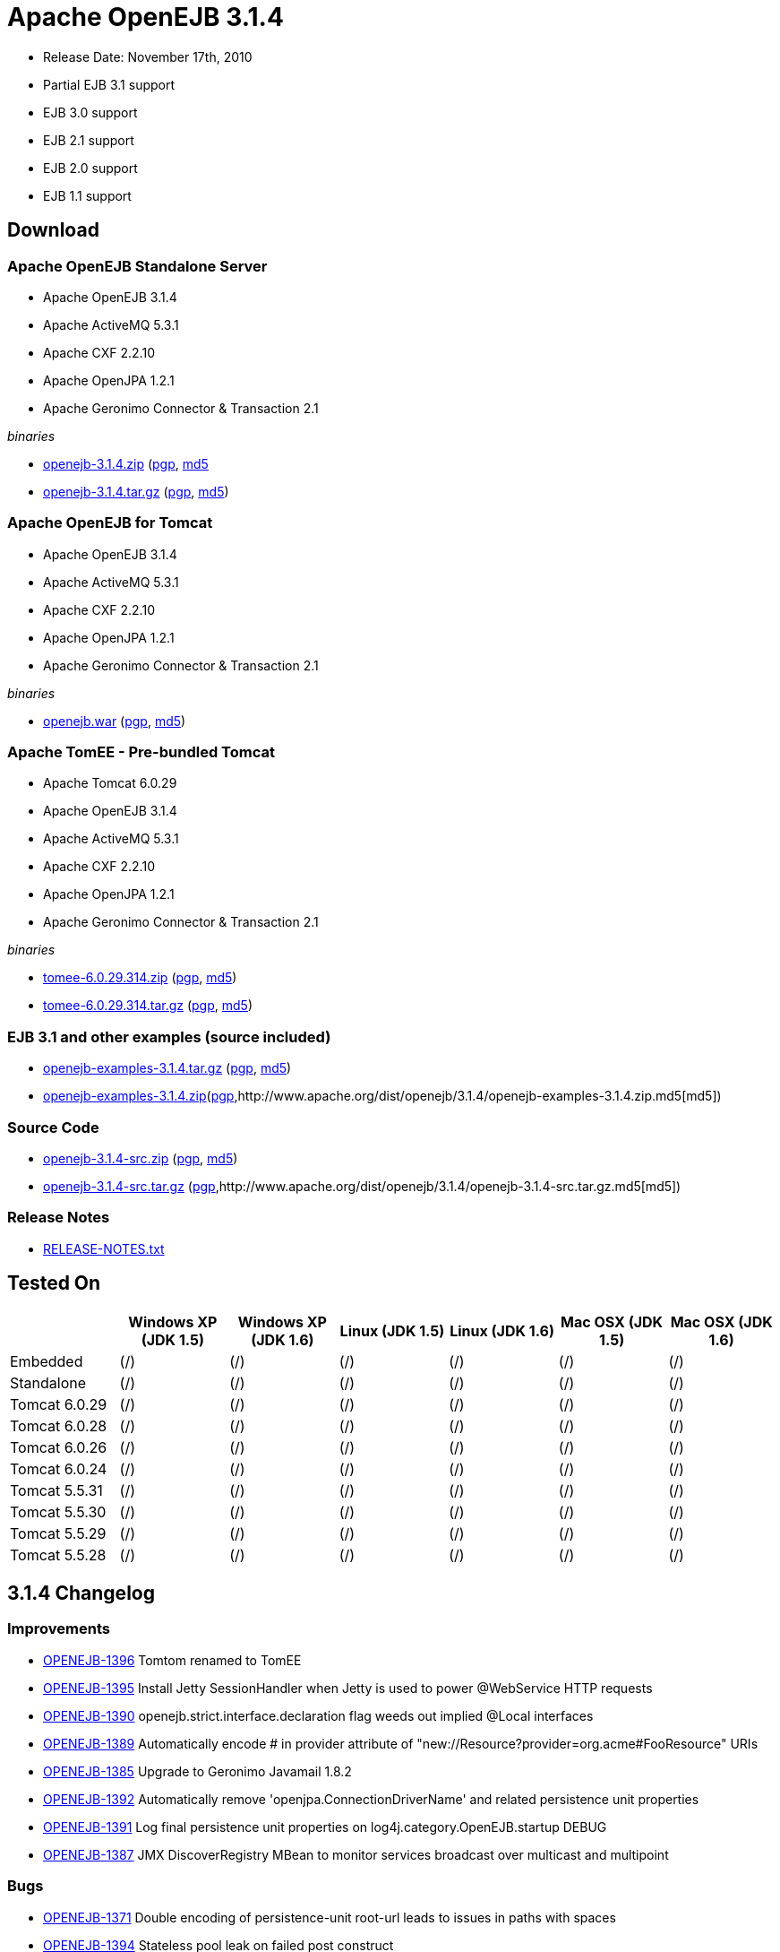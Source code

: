 = Apache OpenEJB 3.1.4
:tested-on-layout: cols="7*",options="header"

* Release Date: November 17th, 2010
* Partial EJB 3.1 support
* EJB 3.0 support
* EJB 2.1 support
* EJB 2.0 support
* EJB 1.1 support



== Download




=== Apache OpenEJB Standalone Server

* Apache OpenEJB 3.1.4
* Apache ActiveMQ 5.3.1
* Apache CXF 2.2.10
* Apache OpenJPA 1.2.1
* Apache Geronimo Connector & Transaction 2.1

_binaries_

* link:http://archive.apache.org/dist/openejb/3.1.4/openejb-3.1.4.zip[openejb-3.1.4.zip] (http://www.apache.org/dist/openejb/3.1.4/openejb-3.1.4.zip.asc[pgp], http://www.apache.org/dist/openejb/3.1.4/openejb-3.1.4.zip.md5[md5]
* link:http://archive.apache.org/dist/openejb/3.1.4/openejb-3.1.4.tar.gz[openejb-3.1.4.tar.gz] (http://www.apache.org/dist/openejb/3.1.4/openejb-3.1.4.tar.gz.asc[pgp], http://www.apache.org/dist/openejb/3.1.4/openejb-3.1.4.tar.gz.md5[md5])




=== Apache OpenEJB for Tomcat

* Apache OpenEJB 3.1.4
* Apache ActiveMQ 5.3.1
* Apache CXF 2.2.10
* Apache OpenJPA 1.2.1
* Apache Geronimo Connector & Transaction 2.1

_binaries_

* link:http://archive.apache.org/dist/openejb/3.1.4/openejb.war[openejb.war] (http://www.apache.org/dist/openejb/3.1.4/openejb.war.asc[pgp], http://www.apache.org/dist/openejb/3.1.4/openejb.war.md5[md5])




=== Apache TomEE - Pre-bundled Tomcat

* Apache Tomcat 6.0.29
* Apache OpenEJB 3.1.4
* Apache ActiveMQ 5.3.1
* Apache CXF 2.2.10
* Apache OpenJPA 1.2.1
* Apache Geronimo Connector & Transaction 2.1

_binaries_

* link:http://archive.apache.org/dist/openejb/3.1.4/tomee-6.0.29.314.zip[tomee-6.0.29.314.zip] (http://www.apache.org/dist/openejb/3.1.4/tomee-6.0.29.314.zip.asc[pgp], http://www.apache.org/dist/openejb/3.1.4/tomee-6.0.29.314.zip.md5[md5])
* link:http://archive.apache.org/dist/openejb/3.1.4/tomee-6.0.29.314.tar.gz[tomee-6.0.29.314.tar.gz] (http://www.apache.org/dist/openejb/3.1.4/tomee-6.0.29.314.tar.gz.asc[pgp], http://www.apache.org/dist/openejb/3.1.4/tomee-6.0.29.314.tar.gz.md5[md5])




=== EJB 3.1 and other examples (source included)

* link:http://archive.apache.org/dist/openejb/3.1.4/openejb-examples-3.1.4.tar.gz[openejb-examples-3.1.4.tar.gz] (http://www.apache.org/dist/openejb/3.1.4/openejb-examples-3.1.4.tar.gz.asc[pgp], http://www.apache.org/dist/openejb/3.1.4/openejb-examples-3.1.4.tar.gz.md5[md5])
* link:http://archive.apache.org/dist/openejb/3.1.4/openejb-examples-3.1.4.zip[openejb-examples-3.1.4.zip](http://www.apache.org/dist/openejb/3.1.4/openejb-examples-3.1.4.zip.asc[pgp],http://www.apache.org/dist/openejb/3.1.4/openejb-examples-3.1.4.zip.md5[md5])




=== Source Code

* link:http://archive.apache.org/dist/openejb/3.1.4/openejb-3.1.4-src.zip[openejb-3.1.4-src.zip]  (http://www.apache.org/dist/openejb/3.1.4/openejb-3.1.4-src.zip.asc[pgp], http://www.apache.org/dist/openejb/3.1.4/openejb-3.1.4-src.zip.md5[md5])
* link:http://archive.apache.org/dist/openejb/3.1.4/openejb-3.1.4-src.tar.gz[openejb-3.1.4-src.tar.gz] (http://www.apache.org/dist/openejb/3.1.4/openejb-3.1.4-src.tar.gz.asc[pgp],http://www.apache.org/dist/openejb/3.1.4/openejb-3.1.4-src.tar.gz.md5[md5])




=== Release Notes

* link:http://www.apache.org/dist/openejb/3.1.4/RELEASE-NOTES.txt[RELEASE-NOTES.txt]



== Tested On


[{tested-on-layout}]
|===

|
|Windows XP (JDK 1.5)
|Windows XP (JDK 1.6)
|Linux (JDK 1.5)
|Linux (JDK 1.6)
|Mac OSX (JDK 1.5)
|Mac OSX (JDK 1.6)


|Embedded
|(/)
|(/)
|(/)
|(/)
|(/)
|(/)


|Standalone
|(/)
|(/)
|(/)
|(/)
|(/)
|(/)


|Tomcat 6.0.29
|(/)
|(/)
|(/)
|(/)
|(/)
|(/)


|Tomcat 6.0.28
|(/)
|(/)
|(/)
|(/)
|(/)
|(/)


|Tomcat 6.0.26
|(/)
|(/)
|(/)
|(/)
|(/)
|(/)


|Tomcat 6.0.24
|(/)
|(/)
|(/)
|(/)
|(/)
|(/)


|Tomcat 5.5.31
|(/)
|(/)
|(/)
|(/)
|(/)
|(/)


|Tomcat 5.5.30
|(/)
|(/)
|(/)
|(/)
|(/)
|(/)


|Tomcat 5.5.29
|(/)
|(/)
|(/)
|(/)
|(/)
|(/)


|Tomcat 5.5.28
|(/)
|(/)
|(/)
|(/)
|(/)
|(/)
|===




== 3.1.4 Changelog




=== Improvements

* link:https://issues.apache.org/jira/browse/OPENEJB-1396[OPENEJB-1396]  Tomtom renamed to TomEE
* link:https://issues.apache.org/jira/browse/OPENEJB-1395[OPENEJB-1395]  Install Jetty SessionHandler when Jetty is used to power @WebService HTTP requests
* link:https://issues.apache.org/jira/browse/OPENEJB-1390[OPENEJB-1390]  openejb.strict.interface.declaration flag weeds out implied @Local interfaces
* link:https://issues.apache.org/jira/browse/OPENEJB-1389[OPENEJB-1389]  Automatically encode # in provider attribute of "new://Resource?provider=org.acme#FooResource" URIs
* link:https://issues.apache.org/jira/browse/OPENEJB-1385[OPENEJB-1385]  Upgrade to Geronimo Javamail 1.8.2
* link:https://issues.apache.org/jira/browse/OPENEJB-1392[OPENEJB-1392]  Automatically remove 'openjpa.ConnectionDriverName' and related persistence unit properties
* link:https://issues.apache.org/jira/browse/OPENEJB-1391[OPENEJB-1391]  Log final persistence unit properties on log4j.category.OpenEJB.startup DEBUG
* link:https://issues.apache.org/jira/browse/OPENEJB-1387[OPENEJB-1387]  JMX DiscoverRegistry MBean to monitor services broadcast over multicast and multipoint




=== Bugs

* link:https://issues.apache.org/jira/browse/OPENEJB-1371[OPENEJB-1371]  Double encoding of persistence-unit root-url leads to issues in paths with spaces
* link:https://issues.apache.org/jira/browse/OPENEJB-1394[OPENEJB-1394]  Stateless pool leak on failed post construct
* link:https://issues.apache.org/jira/browse/OPENEJB-1310[OPENEJB-1310]  Serializable Interceptor instances not passivated with @Stateful beans
* link:https://issues.apache.org/jira/browse/OPENEJB-1388[OPENEJB-1388]  Missing apps/ and logs/ directory in standalone zip, tar.gz
* link:https://issues.apache.org/jira/browse/OPENEJB-1386[OPENEJB-1386]  Multipoint discovery issue leading to ignored heartbeat



== 3.1.3 Changelog




=== New Features

* link:https://issues.apache.org/jira/browse/OPENEJB-1283[OPENEJB-1283]  Apache TomTom: Pre-packaged OpenEJB/Tomcat bundle
* link:https://issues.apache.org/jira/browse/OPENEJB-1272[OPENEJB-1272]  JMX Monitoring
* link:https://issues.apache.org/jira/browse/OPENEJB-1139[OPENEJB-1139]  EJB 3.1 No-interface view (@LocalBean)
* link:https://issues.apache.org/jira/browse/OPENEJB-1377[OPENEJB-1377]  Multipoint service - TCP based heartbeat & node discovery
* link:https://issues.apache.org/jira/browse/OPENEJB-1141[OPENEJB-1141]  EE6 @ManagedBean
* link:https://issues.apache.org/jira/browse/OPENEJB-1115[OPENEJB-1115]  Quartz Resource Adapter
* link:https://issues.apache.org/jira/browse/OPENEJB-1235[OPENEJB-1235]  New Stateless pool options: PoolMin, IdleTimeout, MaxAge, Flush and more




=== Improvements


==== Upgrades

* link:https://issues.apache.org/jira/browse/OPENEJB-1227[OPENEJB-1227]  Support for ActiveMQ 5
* link:https://issues.apache.org/jira/browse/OPENEJB-977[OPENEJB-977]   Upgrade to CXF 2.2.10


==== Client-Server & Failover

* link:https://issues.apache.org/jira/browse/OPENEJB-1293[OPENEJB-1293]  Conditional Client Failover based on container or bean thrown Exception types
* link:https://issues.apache.org/jira/browse/OPENEJB-1292[OPENEJB-1292]  Client Failover on connection pool timeout
* link:https://issues.apache.org/jira/browse/OPENEJB-1232[OPENEJB-1232]  Client Failover and ConnnectionStrategy configurable on a per bean basis
* link:https://issues.apache.org/jira/browse/OPENEJB-1100[OPENEJB-1100]  EJB Clients using http can set connectTimeout and readTimeout
* link:https://issues.apache.org/jira/browse/OPENEJB-1369[OPENEJB-1369]  Help, expanded options and cleaner output for MulticastTool
* link:https://issues.apache.org/jira/browse/OPENEJB-1112[OPENEJB-1112]  ejbds service (ejbd+ssl) setup on port 4203
* link:https://issues.apache.org/jira/browse/OPENEJB-1370[OPENEJB-1370]  Broadcast InetAddress.getLocalHost() when ejbd is bound to 0.0.0.0
* link:https://issues.apache.org/jira/browse/OPENEJB-1281[OPENEJB-1281]  Preconfigured failover with JNDI provider url such as "failover:ejbd://foo:4201,ejbd://bar:4201"
* link:https://issues.apache.org/jira/browse/OPENEJB-1289[OPENEJB-1289]  Client connection pool timeouts events catchable as ConnectionPoolTimeoutException


==== Testing

* link:https://issues.apache.org/jira/browse/OPENEJB-1240[OPENEJB-1240]  @WebServiceRef support for @LocalClient
* link:https://issues.apache.org/jira/browse/OPENEJB-1130[OPENEJB-1130]  Stricter ClientModule classpath discovery prevents possible NameAlreadyBoundException
* link:https://issues.apache.org/jira/browse/OPENEJB-1372[OPENEJB-1372]  Default openejb.descriptors.output to true when there are validation failures
* link:https://issues.apache.org/jira/browse/OPENEJB-1353[OPENEJB-1353]  Be more tolerant of truly empty beans.xml and ejb-jar.xml -- zero length files
* link:https://issues.apache.org/jira/browse/OPENEJB-1107[OPENEJB-1107]  Updated builtin exclude list
* link:https://issues.apache.org/jira/browse/OPENEJB-1122[OPENEJB-1122]  Create a sample to illustrate the SEI inheritance
* link:https://issues.apache.org/jira/browse/OPENEJB-1378[OPENEJB-1378]  Example: MDB with Quartz Resource Adapter
* link:https://issues.apache.org/jira/browse/OPENEJB-1381[OPENEJB-1381]  Example: WebService SEI Inheritance
* link:https://issues.apache.org/jira/browse/OPENEJB-1380[OPENEJB-1380]  Example: Common Troubleshooting Flags
* link:https://issues.apache.org/jira/browse/OPENEJB-1379[OPENEJB-1379]  Example: Transaction Rollback
* link:https://issues.apache.org/jira/browse/OPENEJB-847[OPENEJB-847]  Validation: @Resource UserTransaction injection mistakenly used on bean with Container-Managed Transactions


==== Misc

* link:https://issues.apache.org/jira/browse/OPENEJB-1255[OPENEJB-1255]  Time-based configuration options can now be additive, as in "1 hour, 27 minutes and 34 seconds"
* link:https://issues.apache.org/jira/browse/OPENEJB-1111[OPENEJB-1111]  PAX friendly LogStreamFactory for use in OSGi environments
* link:https://issues.apache.org/jira/browse/OPENEJB-1276[OPENEJB-1276]  Add #getTransactionIdentifier(Transaction tx) to o.a.o.hibernate.TransactionManagerLookup
* link:https://issues.apache.org/jira/browse/OPENEJB-1279[OPENEJB-1279]  Stateless PreDestroy called on undeploy/shutdown
* link:https://issues.apache.org/jira/browse/OPENEJB-1208[OPENEJB-1208]  Handle "destinationName" as synonym for the "destination" ActivationConfigProperty
* link:https://issues.apache.org/jira/browse/OPENEJB-1238[OPENEJB-1238]  Custom JNDI name format properties at bean, app, or server level
* link:https://issues.apache.org/jira/browse/OPENEJB-1365[OPENEJB-1365]  New log4j.category.OpenEJB.persistence log category
* link:https://issues.apache.org/jira/browse/OPENEJB-1242[OPENEJB-1242]  suport connector 1.6 and 1.0 dds in jee jaxb tree
* link:https://issues.apache.org/jira/browse/OPENEJB-1027[OPENEJB-1027]  Add the application name to the data sources matching heuristics
* link:https://issues.apache.org/jira/browse/OPENEJB-1301[OPENEJB-1301]  MDB InstanceLimit settable on a per-bean basis via openejb-jar.xml
* link:https://issues.apache.org/jira/browse/OPENEJB-1123[OPENEJB-1123]  Allow default security service to be overriden
* link:https://issues.apache.org/jira/browse/OPENEJB-1275[OPENEJB-1275]  JMX: EJB Method invocations
* link:https://issues.apache.org/jira/browse/OPENEJB-1273[OPENEJB-1273]  JMX: Stateless Pool Stats




=== Bugs

* link:https://issues.apache.org/jira/browse/OPENEJB-1282[OPENEJB-1282]  mappedName fails to work for @Singleton
* link:https://issues.apache.org/jira/browse/OPENEJB-1258[OPENEJB-1258]  Boolean conversion problem in ejb-jar.xml
* link:https://issues.apache.org/jira/browse/OPENEJB-1118[OPENEJB-1118]  Split package org.apache.openejb.client
* link:https://issues.apache.org/jira/browse/OPENEJB-1252[OPENEJB-1252]  URL\->File decoding should avoid "+" in paths
* link:https://issues.apache.org/jira/browse/OPENEJB-1251[OPENEJB-1251]  osgi annotation import needs to specify version 1.1 to avoid picking up jdk's v 1 classes
* link:https://issues.apache.org/jira/browse/OPENEJB-1297[OPENEJB-1297]  HeartBeat message is not read correctly for multipoint cluster
* link:https://issues.apache.org/jira/browse/OPENEJB-1300[OPENEJB-1300]  Possible Windows jvm bug results in "java.lang.ClassCastException: org.apache.xbean.recipe.ObjectRecipe cannot be cast to ...."
* link:https://issues.apache.org/jira/browse/OPENEJB-1120[OPENEJB-1120]  TomcatSecurityService should grant the guest role when no user is logged in
* link:https://issues.apache.org/jira/browse/OPENEJB-1020[OPENEJB-1020]  Inheritance not supported in JAX-WS endpoint interfaces exposed via CXF
* link:https://issues.apache.org/jira/browse/OPENEJB-1347[OPENEJB-1347]  ClassCastException in ClassLoaderUtil.clearSunJarFileFactoryCache
* link:https://issues.apache.org/jira/browse/OPENEJB-1127[OPENEJB-1127]  Unpacked RARs ignored
* link:https://issues.apache.org/jira/browse/OPENEJB-1249[OPENEJB-1249]  Undeploy apps and stop ResourceAdapters on shutdown
* link:https://issues.apache.org/jira/browse/OPENEJB-1109[OPENEJB-1109]  Deploy time java.sql.SQLException: Auto-commit can not be set while enrolled in a transaction
* link:https://issues.apache.org/jira/browse/OPENEJB-1261[OPENEJB-1261]  JSP Error on installer-view.jsp with Tomcat 6.0.26
* link:https://issues.apache.org/jira/browse/OPENEJB-1053[OPENEJB-1053]  web.xml: unexpected element (uri:"http://java.sun.com/xml/ns/javaee", local:"taglib"
* link:https://issues.apache.org/jira/browse/OPENEJB-1116[OPENEJB-1116]  CMP2 EntityBean conflict when a persistent property exists called "deleted"
* link:https://issues.apache.org/jira/browse/OPENEJB-1114[OPENEJB-1114]+++<ejb-class>+++element should be optional for +++<session>+++and +++<message-driven>+++declarations * [OPENEJB-1315](https://issues.apache.org/jira/browse/OPENEJB-1315) NPE when deploying EJB modules. * [OPENEJB-1241](https://issues.apache.org/jira/browse/OPENEJB-1241) Using @WebServiceRef does not allow standard JAX-WS Api usage * [OPENEJB-1309](https://issues.apache.org/jira/browse/OPENEJB-1309) Make the DependOn sort algorithm stable * [OPENEJB-1244](https://issues.apache.org/jira/browse/OPENEJB-1244) upgrade legacy activemq 4 support to 4.1.2 * [OPENEJB-1245](https://issues.apache.org/jira/browse/OPENEJB-1245) Possible Stateful bean passivation/activation error: ClassNotFoundException * [OPENEJB-1129](https://issues.apache.org/jira/browse/OPENEJB-1129) Reverse lookup for logging may cause poor client/server performance * [OPENEJB-1239](https://issues.apache.org/jira/browse/OPENEJB-1239) Bad client connection is never getting discarded from pool * [OPENEJB-1286](https://issues.apache.org/jira/browse/OPENEJB-1286) Bug in reporting invalid @PostActivate/@PrePassivate usage in Stateful and Singleton beans * [OPENEJB-1131](https://issues.apache.org/jira/browse/OPENEJB-1131) JDK 1.6.0 u18 has a ClassCastException in ClassLoaderUtil.clearSunJarFileFactoryCache * [OPENEJB-1247](https://issues.apache.org/jira/browse/OPENEJB-1247) @Singleton @PreDestroy on container system shutdown+++</message-driven>++++++</session>++++++</ejb-class>+++

